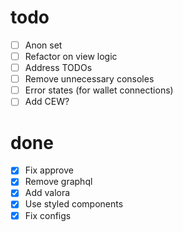 * todo
- [ ] Anon set
- [ ] Refactor on view logic
- [ ] Address TODOs
- [ ] Remove unnecessary consoles
- [ ] Error states (for wallet connections)
- [ ] Add CEW?
* done
- [X] Fix approve
- [X] Remove graphql
- [X] Add valora
- [X] Use styled components
- [X] Fix configs

